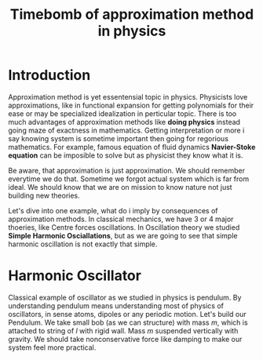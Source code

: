 #+title: Timebomb of approximation method in physics

* Introduction

Approximation method is yet essentensial topic in physics. Physicists love approximations, like in functional expansion for getting polynomials for their ease or may be specialized idealization in perticular topic. There is too much advantages of approximation methods like *doing physics* instead going maze of exactness in mathematics. Getting interpretation or more i say knowing system is sometime important then going for regorious mathematics. For example, famous equation of fluid dynamics *Navier-Stoke equation* can be imposible to solve but as physicist they know what it is.

Be aware, that approximation is just approximation. We should remember everytime we do that. Sometime we forgot actual system which is far from ideal. We should know that we are on mission to know nature not just building new theories.

Let's dive into one example, what do i imply by consequences of approximation methods. In classical mechanics, we have 3 or 4 major thoeries, like Centre forces oscillations. In Oscillation theory we studied *Simple Harmonic Osciallations*, but as we are going to see that simple harmonic oscillation is not exactly that simple.

* Harmonic Oscillator

Classical example of oscillator as we studied in physics is pendulum. By understanding pendulum means understanding most of physics of oscillators, in sense atoms, dipoles or any periodic motion. Let's build our Pendulum. We take small bob (as we can structure) with mass $m$, which is attached to string of $l$ with rigid wall. Mass $m$ suspended vertically with gravity. We should take nonconservative force like damping to make our system feel more practical.  
